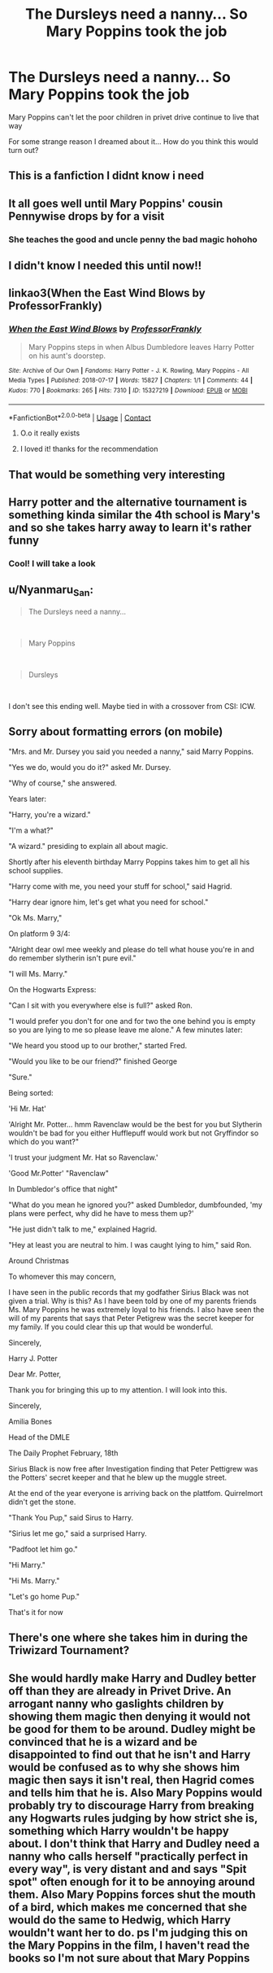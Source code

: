 #+TITLE: The Dursleys need a nanny... So Mary Poppins took the job

* The Dursleys need a nanny... So Mary Poppins took the job
:PROPERTIES:
:Author: Sewire
:Score: 53
:DateUnix: 1600526190.0
:DateShort: 2020-Sep-19
:FlairText: Prompt
:END:
Mary Poppins can't let the poor children in privet drive continue to live that way

For some strange reason I dreamed about it... How do you think this would turn out?


** This is a fanfiction I didnt know i need
:PROPERTIES:
:Author: fakeuglybabies
:Score: 26
:DateUnix: 1600532585.0
:DateShort: 2020-Sep-19
:END:


** It all goes well until Mary Poppins' cousin Pennywise drops by for a visit
:PROPERTIES:
:Author: Darkhorse_17
:Score: 16
:DateUnix: 1600546173.0
:DateShort: 2020-Sep-20
:END:

*** She teaches the good and uncle penny the bad magic hohoho
:PROPERTIES:
:Author: Sewire
:Score: 10
:DateUnix: 1600546241.0
:DateShort: 2020-Sep-20
:END:


** I didn't know I needed this until now!!
:PROPERTIES:
:Author: WickedCrystalRainbow
:Score: 13
:DateUnix: 1600533962.0
:DateShort: 2020-Sep-19
:END:


** linkao3(When the East Wind Blows by ProfessorFrankly)
:PROPERTIES:
:Author: Catarina4057
:Score: 10
:DateUnix: 1600554579.0
:DateShort: 2020-Sep-20
:END:

*** [[https://archiveofourown.org/works/15327219][*/When the East Wind Blows/*]] by [[https://www.archiveofourown.org/users/ProfessorFrankly/pseuds/ProfessorFrankly][/ProfessorFrankly/]]

#+begin_quote
  Mary Poppins steps in when Albus Dumbledore leaves Harry Potter on his aunt's doorstep.
#+end_quote

^{/Site/:} ^{Archive} ^{of} ^{Our} ^{Own} ^{*|*} ^{/Fandoms/:} ^{Harry} ^{Potter} ^{-} ^{J.} ^{K.} ^{Rowling,} ^{Mary} ^{Poppins} ^{-} ^{All} ^{Media} ^{Types} ^{*|*} ^{/Published/:} ^{2018-07-17} ^{*|*} ^{/Words/:} ^{15827} ^{*|*} ^{/Chapters/:} ^{1/1} ^{*|*} ^{/Comments/:} ^{44} ^{*|*} ^{/Kudos/:} ^{770} ^{*|*} ^{/Bookmarks/:} ^{265} ^{*|*} ^{/Hits/:} ^{7310} ^{*|*} ^{/ID/:} ^{15327219} ^{*|*} ^{/Download/:} ^{[[https://archiveofourown.org/downloads/15327219/When%20the%20East%20Wind%20Blows.epub?updated_at=1596375347][EPUB]]} ^{or} ^{[[https://archiveofourown.org/downloads/15327219/When%20the%20East%20Wind%20Blows.mobi?updated_at=1596375347][MOBI]]}

--------------

*FanfictionBot*^{2.0.0-beta} | [[https://github.com/FanfictionBot/reddit-ffn-bot/wiki/Usage][Usage]] | [[https://www.reddit.com/message/compose?to=tusing][Contact]]
:PROPERTIES:
:Author: FanfictionBot
:Score: 8
:DateUnix: 1600554604.0
:DateShort: 2020-Sep-20
:END:

**** O.o it really exists
:PROPERTIES:
:Author: Sewire
:Score: 3
:DateUnix: 1600557915.0
:DateShort: 2020-Sep-20
:END:


**** I loved it! thanks for the recommendation
:PROPERTIES:
:Author: Sewire
:Score: 2
:DateUnix: 1600585706.0
:DateShort: 2020-Sep-20
:END:


** That would be something very interesting
:PROPERTIES:
:Score: 6
:DateUnix: 1600543236.0
:DateShort: 2020-Sep-19
:END:


** Harry potter and the alternative tournament is something kinda similar the 4th school is Mary's and so she takes harry away to learn it's rather funny
:PROPERTIES:
:Author: Gaidhlig_allt
:Score: 4
:DateUnix: 1600555190.0
:DateShort: 2020-Sep-20
:END:

*** Cool! I will take a look
:PROPERTIES:
:Author: Sewire
:Score: 1
:DateUnix: 1600557807.0
:DateShort: 2020-Sep-20
:END:


** u/Nyanmaru_San:
#+begin_quote
  The Dursleys need a nanny...
#+end_quote

​

#+begin_quote
  Mary Poppins
#+end_quote

​

#+begin_quote
  Dursleys
#+end_quote

​

I don't see this ending well. Maybe tied in with a crossover from CSI: ICW.
:PROPERTIES:
:Author: Nyanmaru_San
:Score: 2
:DateUnix: 1600640278.0
:DateShort: 2020-Sep-21
:END:


** Sorry about formatting errors (on mobile)

    "Mrs. and Mr. Dursey you said you needed a nanny," said Marry Poppins. 

     "Yes we do, would you do it?" asked Mr. Dursey.

     "Why of course," she answered. 

Years later:

      "Harry, you're a wizard."

      "I'm a what?"

       "A wizard." presiding to explain all about magic.

Shortly after his eleventh birthday Marry Poppins takes him to get all his school supplies.

     "Harry come with me, you need your stuff for school," said Hagrid.

     "Harry dear ignore him, let's get what you need for school."

     "Ok Ms. Marry,"

On platform 9 3/4:

     "Alright dear owl mee weekly and please do tell what house you're in and do remember slytherin isn't pure evil."

     "I will Ms. Marry."

On the Hogwarts Express:

    "Can I sit with you everywhere else is full?" asked Ron.

    "I would prefer you don't for one and for two the one behind you is empty so you are lying to me so please leave me alone." A few minutes later:

    "We heard you stood up to our brother," started Fred.

    "Would you like to be our friend?" finished George

    "Sure."

Being sorted:

    'Hi Mr. Hat'

    'Alright Mr. Potter... hmm Ravenclaw would be the best for you but Slytherin wouldn't be bad for you either Hufflepuff would work but not Gryffindor so which do you want?"

    'I trust your judgment Mr. Hat so Ravenclaw.'

    'Good Mr.Potter' "Ravenclaw"

In Dumbledor's office that night"

    "What do you mean he ignored you?" asked Dumbledor, dumbfounded, 'my plans were perfect, why did he have to mess them up?'

    "He just didn't talk to me," explained Hagrid.

    "Hey at least you are neutral to him. I was caught lying to him," said Ron.

Around Christmas

    To whomever this may concern, 

    I have seen in the public records that my godfather Sirius Black was not given a trial. Why is this? As I have been told by one of my parents friends Ms. Mary Poppins he was extremely loyal to his friends. I also have seen the will of my parents that says that Peter Petigrew was the secret keeper for my family. If you could clear this up that would be wonderful.

Sincerely,             

Harry J. Potter

   Dear Mr. Potter, 

   Thank you for bringing this up to my attention. I will look into this. 

Sincerely,                    

Amilia Bones         

Head of the DMLE     

The Daily Prophet February, 18th

Sirius Black is now free after Investigation finding that Peter Pettigrew was the Potters' secret keeper and that he blew up the muggle street.

At the end of the year  everyone is arriving back on the plattfom. Quirrelmort didn't get the stone.

   "Thank You Pup," said Sirus to Harry.

   "Sirius let me go," said a surprised Harry.

   "Padfoot let him go."

   "Hi Marry."

   "Hi Ms. Marry."

   "Let's go home Pup." 

That's it for now
:PROPERTIES:
:Author: seakitty581
:Score: 6
:DateUnix: 1600546462.0
:DateShort: 2020-Sep-20
:END:


** There's one where she takes him in during the Triwizard Tournament?
:PROPERTIES:
:Author: LiriStorm
:Score: 1
:DateUnix: 1600581853.0
:DateShort: 2020-Sep-20
:END:


** She would hardly make Harry and Dudley better off than they are already in Privet Drive. An arrogant nanny who gaslights children by showing them magic then denying it would not be good for them to be around. Dudley might be convinced that he is a wizard and be disappointed to find out that he isn't and Harry would be confused as to why she shows him magic then says it isn't real, then Hagrid comes and tells him that he is. Also Mary Poppins would probably try to discourage Harry from breaking any Hogwarts rules judging by how strict she is, something which Harry wouldn't be happy about. I don't think that Harry and Dudley need a nanny who calls herself "practically perfect in every way", is very distant and and says "Spit spot" often enough for it to be annoying around them. Also Mary Poppins forces shut the mouth of a bird, which makes me concerned that she would do the same to Hedwig, which Harry wouldn't want her to do. ps I'm judging this on the Mary Poppins in the film, I haven't read the books so I'm not sure about that Mary Poppins
:PROPERTIES:
:Author: IhateMaryPoppins
:Score: 1
:DateUnix: 1615831067.0
:DateShort: 2021-Mar-15
:END:
